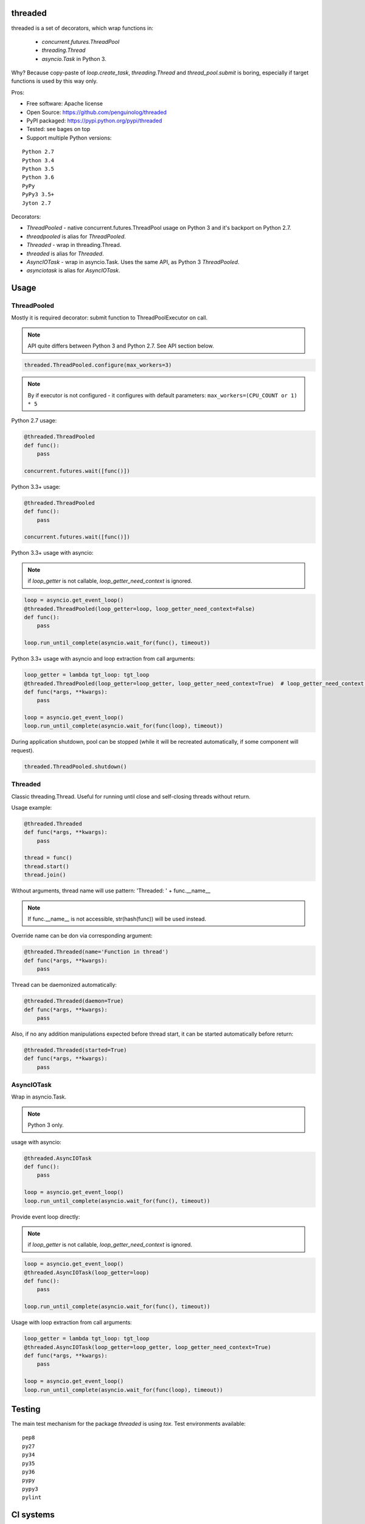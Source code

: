 threaded
========

.. image:: https://travis-ci.org/penguinolog/threaded.svg?branch=master
    :target: https://travis-ci.org/penguinolog/threaded
.. image:: https://coveralls.io/repos/github/penguinolog/threaded/badge.svg?branch=master
    :target: https://coveralls.io/github/penguinolog/threaded?branch=master
.. image:: https://readthedocs.org/projects/threaded/badge/?version=latest
    :target: http://threaded.readthedocs.io/
    :alt: Documentation Status
.. image:: https://img.shields.io/pypi/v/threaded.svg
    :target: https://pypi.python.org/pypi/threaded
.. image:: https://img.shields.io/pypi/pyversions/threaded.svg
    :target: https://pypi.python.org/pypi/threaded
.. image:: https://img.shields.io/pypi/status/threaded.svg
    :target: https://pypi.python.org/pypi/threaded
.. image:: https://img.shields.io/github/license/penguinolog/threaded.svg
    :target: https://raw.githubusercontent.com/penguinolog/threaded/master/LICENSE

threaded is a set of decorators, which wrap functions in:

  * `concurrent.futures.ThreadPool`
  * `threading.Thread`
  * `asyncio.Task` in Python 3.

Why? Because copy-paste of `loop.create_task`, `threading.Thread` and `thread_pool.submit` is boring,
especially if target functions is used by this way only.

Pros:

* Free software: Apache license
* Open Source: https://github.com/penguinolog/threaded
* PyPI packaged: https://pypi.python.org/pypi/threaded
* Tested: see bages on top
* Support multiple Python versions:

::

    Python 2.7
    Python 3.4
    Python 3.5
    Python 3.6
    PyPy
    PyPy3 3.5+
    Jyton 2.7

Decorators:

* `ThreadPooled` - native concurrent.futures.ThreadPool usage on Python 3 and it's backport on Python 2.7.
* `threadpooled` is alias for `ThreadPooled`.

* `Threaded` - wrap in threading.Thread.
* `threaded` is alias for `Threaded`.

* `AsyncIOTask` - wrap in asyncio.Task. Uses the same API, as Python 3 `ThreadPooled`.
* `asynciotask` is alias for `AsyncIOTask`.

Usage
=====

ThreadPooled
------------
Mostly it is required decorator: submit function to ThreadPoolExecutor on call.

.. note:: API quite differs between Python 3 and Python 2.7. See API section below.

.. code-block:: python

    threaded.ThreadPooled.configure(max_workers=3)

.. note:: By if executor is not configured - it configures with default parameters: ``max_workers=(CPU_COUNT or 1) * 5``

Python 2.7 usage:

.. code-block:: python

    @threaded.ThreadPooled
    def func():
        pass

    concurrent.futures.wait([func()])

Python 3.3+ usage:

.. code-block:: python

    @threaded.ThreadPooled
    def func():
        pass

    concurrent.futures.wait([func()])

Python 3.3+ usage with asyncio:

.. note:: if `loop_getter` is not callable, `loop_getter_need_context` is ignored.

.. code-block:: python

    loop = asyncio.get_event_loop()
    @threaded.ThreadPooled(loop_getter=loop, loop_getter_need_context=False)
    def func():
        pass

    loop.run_until_complete(asyncio.wait_for(func(), timeout))

Python 3.3+ usage with asyncio and loop extraction from call arguments:

.. code-block:: python

    loop_getter = lambda tgt_loop: tgt_loop
    @threaded.ThreadPooled(loop_getter=loop_getter, loop_getter_need_context=True)  # loop_getter_need_context is required
    def func(*args, **kwargs):
        pass

    loop = asyncio.get_event_loop()
    loop.run_until_complete(asyncio.wait_for(func(loop), timeout))

During application shutdown, pool can be stopped (while it will be recreated automatically, if some component will request).

.. code-block:: python

    threaded.ThreadPooled.shutdown()

Threaded
--------
Classic threading.Thread. Useful for running until close and self-closing threads without return.

Usage example:

.. code-block:: python

    @threaded.Threaded
    def func(*args, **kwargs):
        pass

    thread = func()
    thread.start()
    thread.join()

Without arguments, thread name will use pattern: 'Threaded: ' + func.__name__

.. note:: If func.__name__ is not accessible, str(hash(func)) will be used instead.

Override name can be don via corresponding argument:

.. code-block:: python

    @threaded.Threaded(name='Function in thread')
    def func(*args, **kwargs):
        pass

Thread can be daemonized automatically:

.. code-block:: python

    @threaded.Threaded(daemon=True)
    def func(*args, **kwargs):
        pass

Also, if no any addition manipulations expected before thread start,
it can be started automatically before return:

.. code-block:: python

    @threaded.Threaded(started=True)
    def func(*args, **kwargs):
        pass

AsyncIOTask
-----------
Wrap in asyncio.Task.

.. note:: Python 3 only.

usage with asyncio:

.. code-block:: python

    @threaded.AsyncIOTask
    def func():
        pass

    loop = asyncio.get_event_loop()
    loop.run_until_complete(asyncio.wait_for(func(), timeout))

Provide event loop directly:

.. note:: if `loop_getter` is not callable, `loop_getter_need_context` is ignored.

.. code-block:: python

    loop = asyncio.get_event_loop()
    @threaded.AsyncIOTask(loop_getter=loop)
    def func():
        pass

    loop.run_until_complete(asyncio.wait_for(func(), timeout))

Usage with loop extraction from call arguments:

.. code-block:: python

    loop_getter = lambda tgt_loop: tgt_loop
    @threaded.AsyncIOTask(loop_getter=loop_getter, loop_getter_need_context=True)
    def func(*args, **kwargs):
        pass

    loop = asyncio.get_event_loop()
    loop.run_until_complete(asyncio.wait_for(func(loop), timeout))

Testing
=======
The main test mechanism for the package `threaded` is using `tox`.
Test environments available:

::

    pep8
    py27
    py34
    py35
    py36
    pypy
    pypy3
    pylint

CI systems
==========
For code checking several CI systems is used in parallel:

1. `Travis CI: <https://travis-ci.org/penguinolog/threaded>`_ is used for checking: PEP8, pylint, bandit, installation possibility and unit tests. Also it's publishes coverage on coveralls.

2. `coveralls: <https://coveralls.io/github/penguinolog/threaded>`_ is used for coverage display.

CD system
=========
`Travis CI: <https://travis-ci.org/penguinolog/threaded>`_ is used for package delivery on PyPI.
